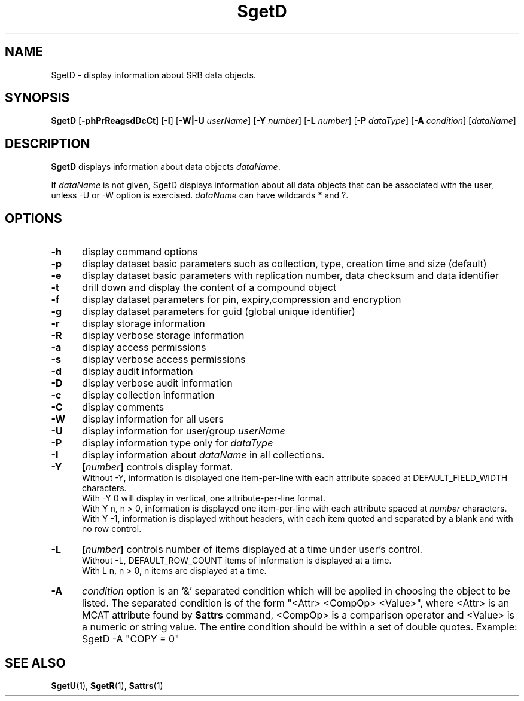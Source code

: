 .\" For ascii version, process this file with
.\" groff -man -Tascii SgetD.1
.\"
.TH SgetD 1 "Jan 2002 " "Storage Resource Broker" "User SRB Commands"
.SH NAME
SgetD \- display information about SRB data objects.
.SH SYNOPSIS
.B SgetD
.RB [ \-phPrReagsdDcCt "] [" \-I "] [" \-W|\-U
.IR userName ]
.RB [ \-Y
.IR number ]
.RB [ \-L
.IR number ]
.RB [ \-P
.IR dataType ]
.RB [ \-A
.IR condition "] [" dataName ]
.SH DESCRIPTION
.B "SgetD "
displays information about data objects
.IR dataName .
.sp
If
.I dataName
is not given, SgetD displays information about all data
objects that can be associated with the user, unless -U or -W
option is exercised.
.I dataName
can have wildcards * and ?.
.PP
.SH "OPTIONS"
.TP 0.5i
.B "\-h "
display command options
.TP 0.5i
.B "\-p "
display dataset basic parameters such as collection, type,
creation time and size (default)
.TP 0.5i
.B "\-e "
display dataset basic parameters with replication number, data checksum and data
identifier
.TP 0.5i
.B "\-t "
drill down and display the content of a compound object
.TP 0.5i
.B "\-f "
display dataset parameters for pin, expiry,compression and encryption
.TP 0.5i
.B "\-g "
display dataset parameters for guid (global unique identifier)
.TP 0.5i
.B "\-r "
display storage information
.TP 0.5i
.B "\-R "
display verbose storage information
.TP 0.5i
.B "\-a "
display access permissions
.TP 0.5i
.B "\-s "
display verbose access permissions
.TP 0.5i
.B "\-d "
display audit information
.TP 0.5i
.B "\-D "
display verbose audit information
.TP 0.5i
.B "\-c "
display collection information
.TP 0.5i
.B "\-C "
display comments
.TP 0.5i
.B "\-W "
display information for all users
.TP 0.5i
.B "\-U "
display information for user/group
.I userName
.TP 0.5i
.B "\-P "
display information type only for
.I dataType
.TP 0.5i
.B "\-I "
display information about
.I dataName
in all collections.
.TP 0.5i
.B "\-Y "
.BI [ number "] "
controls display format.
.br
Without -Y, information is displayed one item-per-line with each
attribute spaced at DEFAULT_FIELD_WIDTH characters.
.br
With -Y 0 will display in vertical, one attribute-per-line format.
.br
With Y n, n > 0, information is displayed one item-per-line with each
attribute spaced at
.I number
characters.  
.br
With Y -1, information is displayed without headers, with each item
quoted and separated by a blank and with no row control.
.TP 0.5i
.B "\-L "
.BI [ number "] "
controls number of items displayed at a time under user's
control. 
.br
Without  -L, DEFAULT_ROW_COUNT items of information is displayed
at a time.
.br
With L n, n > 0, n items are displayed at a time.
.TP 0.5i 
.B "\-A "
.I condition
option is an '&' separated condition which will be applied
in choosing the object to be listed. The separated condition
is of the form "<Attr> <CompOp> <Value>", where <Attr> is an
MCAT attribute found by 
.B Sattrs
command, <CompOp> is a comparison operator and <Value> is a
numeric or string value. The entire condition should be within
a set of double quotes. Example: SgetD -A "COPY = 0"
.SH "SEE ALSO"
.BR SgetU (1),
.BR SgetR (1),
.BR Sattrs (1)

